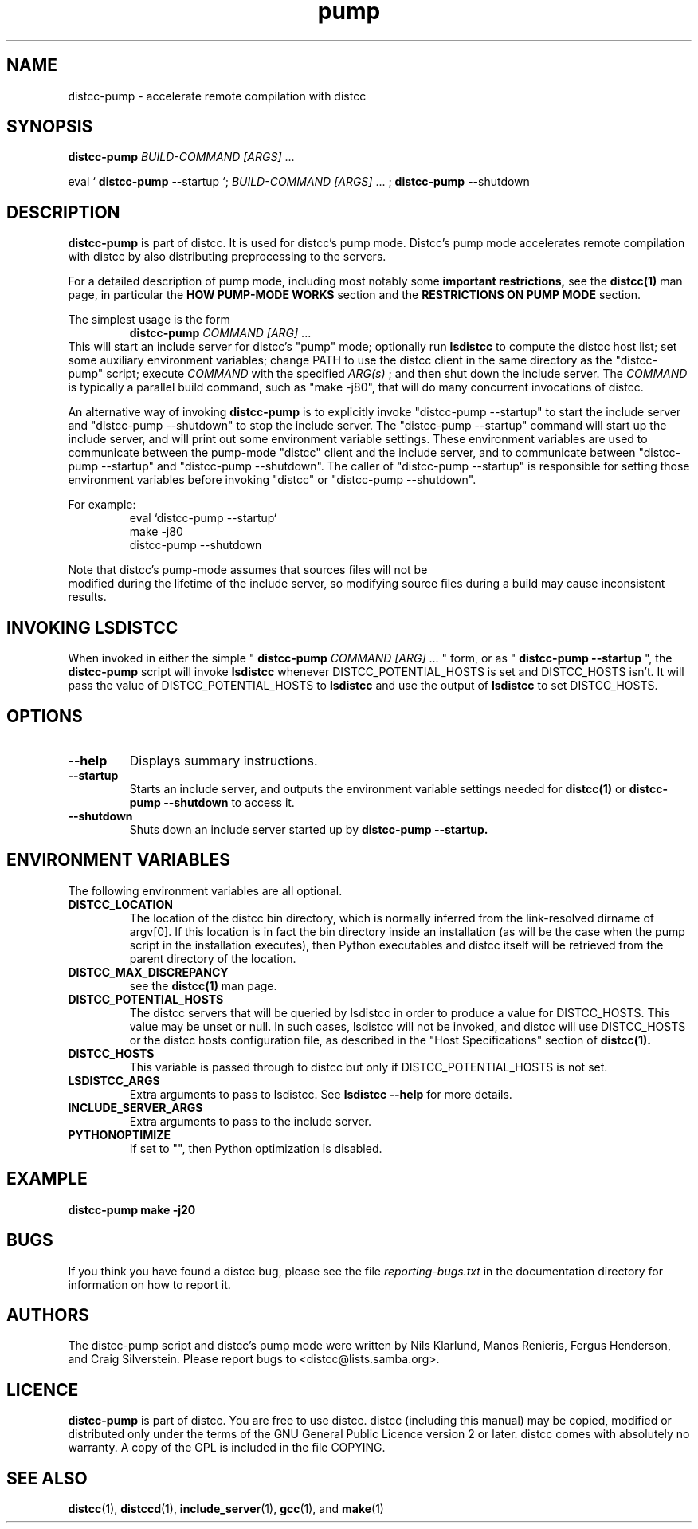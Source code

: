 .TH pump 1 "9 June 2008"
.SH "NAME"
distcc-pump \- accelerate remote compilation with distcc
.SH "SYNOPSIS"
.B distcc-pump
.I BUILD-COMMAND [ARGS]
\& ...
.BR
.PP
eval `
.B distcc-pump
--startup `;
.I BUILD-COMMAND [ARGS]
\& ...
;
.B distcc-pump
--shutdown
.BR
.SH "DESCRIPTION"
.B distcc-pump
is part of distcc.
It is used for distcc's pump mode.
Distcc's pump mode accelerates remote compilation with distcc
by also distributing preprocessing to the servers.
.PP
For a detailed description of pump mode, including most notably some
.B important restrictions,
see the
.BR distcc(1)
man page, in particular the
.B HOW PUMP-MODE WORKS
section
and the
.B RESTRICTIONS ON PUMP MODE
section.
.PP
The simplest usage is the form
.RS
.B distcc-pump
.I COMMAND [ARG]
\& ...
.RE
This will start an include server for distcc's "pump" mode;
optionally run
.B lsdistcc
to compute the distcc host list;
set some auxiliary environment variables;
change PATH to use the distcc client in the same directory as the "distcc-pump"
script;
execute
.I COMMAND
with the specified
.I ARG(s)
\& ;
and then shut down the include server.
The
.I COMMAND
is typically a parallel build command, such as
"make -j80", that will do many concurrent invocations of distcc.
.PP
An alternative way of invoking
.B distcc-pump
is to explicitly invoke "distcc-pump --startup"
to start the include server and "distcc-pump --shutdown" to stop the include server.
The "distcc-pump --startup" command will start up the include server, and will print
out some environment variable settings.  These environment variables are used
to communicate between the pump-mode "distcc" client and the include
server, and to communicate between "distcc-pump --startup" and "distcc-pump --shutdown".
The caller of "distcc-pump --startup" is responsible for setting those environment
variables before invoking "distcc" or "distcc-pump --shutdown".
.PP
For example:
.RS
eval `distcc-pump --startup`
.br
make -j80
.br
distcc-pump --shutdown
.RE
.PP
Note that distcc's pump-mode assumes that sources files will not be
 modified during
the lifetime of the include server, so modifying source files during a build
may cause inconsistent results.
.SH "INVOKING LSDISTCC"
When invoked in either the simple "
.B distcc-pump
.I COMMAND [ARG]
\&... " form,
or as "
.B distcc-pump --startup
\&", the
.B distcc-pump
script will invoke
.B lsdistcc
\& whenever DISTCC_POTENTIAL_HOSTS is set and DISTCC_HOSTS isn't.
It will pass the value of DISTCC_POTENTIAL_HOSTS to
.B lsdistcc
and use the output of
.B lsdistcc
to set DISTCC_HOSTS.
.SH "OPTIONS"
.TP 
.B --help
Displays summary instructions.
.TP
.B --startup
Starts an include server, and outputs the environment variable settings
needed for
.BR distcc(1)
or
.B distcc-pump --shutdown
to access it.
.TP
.B --shutdown
Shuts down an include server started up by
.B distcc-pump --startup.
.SH "ENVIRONMENT VARIABLES"
The following environment variables are all optional.
.TP
.B DISTCC_LOCATION
The location of the distcc bin directory, which is
normally inferred from the link-resolved dirname of
argv[0]. If this location is in fact the bin directory
inside an installation (as will be the case when the
pump script in the installation executes), then
Python executables and distcc itself will be retrieved
from the parent directory of the location.
.TP
.B "DISTCC_MAX_DISCREPANCY"
see the
.BR distcc(1)
man page.
.TP
.B DISTCC_POTENTIAL_HOSTS
The distcc servers that will be queried by lsdistcc
in order to produce a value for DISTCC_HOSTS.
This value may be unset or null. In such
cases, lsdistcc will not be invoked, and
distcc will use DISTCC_HOSTS or the distcc hosts
configuration file, as described in the "Host Specifications"
section of
.BR distcc(1).
.TP
.B DISTCC_HOSTS
This variable is passed through to distcc but only if
DISTCC_POTENTIAL_HOSTS is not set.
.TP
.B LSDISTCC_ARGS
Extra arguments to pass to lsdistcc.  See
.B lsdistcc --help
for more details.
.TP
.B
INCLUDE_SERVER_ARGS
Extra arguments to pass to the include server.
.TP
.B
PYTHONOPTIMIZE
If set to "", then Python optimization is disabled.
.SH "EXAMPLE"
.B distcc-pump make -j20
.SH "BUGS"
.\" TODO:
.\" Fix inconsistency between BUGS section and bug reporting instructions
.\" in the AUTHORS section, both here and in distcc.1 and elsewhere.
If you think you have found a distcc bug, please see the file
.I reporting-bugs.txt
in the documentation directory for information on how to report it.
.SH "AUTHORS"
The distcc-pump script and distcc's pump mode were written by Nils Klarlund,
Manos Renieris, Fergus Henderson, and Craig Silverstein. Please report
bugs to <distcc@lists.samba.org>.
.SH "LICENCE"
.B distcc-pump
is part of distcc.
You are free to use distcc.  distcc (including this manual) may be
copied, modified or distributed only under the terms of the GNU
General Public Licence version 2 or later.  distcc comes with
absolutely no warranty.  A copy of the GPL is included in the file
COPYING.
.SH "SEE ALSO"
.\" TODO: add lsdistcc(1) once we have a man page for lsdistcc.
\fBdistcc\fR(1), \fBdistccd\fR(1), \fBinclude_server\fR(1), \fBgcc\fR(1), and
\fBmake\fR(1)
